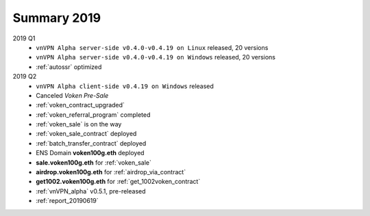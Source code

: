 .. _summary2019:

Summary 2019
============

2019 Q1
   - ``vnVPN Alpha server-side v0.4.0-v0.4.19 on Linux`` released, 20 versions
   - ``vnVPN Alpha server-side v0.4.0-v0.4.19 on Windows`` released, 20 versions
   - :ref:`autossr` optimized

2019 Q2
   - ``vnVPN Alpha client-side v0.4.19 on Windows`` released
   - Canceled `Voken Pre-Sale`
   - :ref:`voken_contract_upgraded`
   - :ref:`voken_referral_program` completed
   - :ref:`voken_sale` is on the way
   - :ref:`voken_sale_contract` deployed
   - :ref:`batch_transfer_contract` deployed
   - ENS Domain **voken100g.eth** deployed
   - **sale.voken100g.eth** for :ref:`voken_sale`
   - **airdrop.voken100g.eth** for :ref:`airdrop_via_contract`
   - **get1002.voken100g.eth** for :ref:`get_1002voken_contract`
   - :ref:`vnVPN_alpha` v0.5.1, pre-released
   - :ref:`report_20190619`

